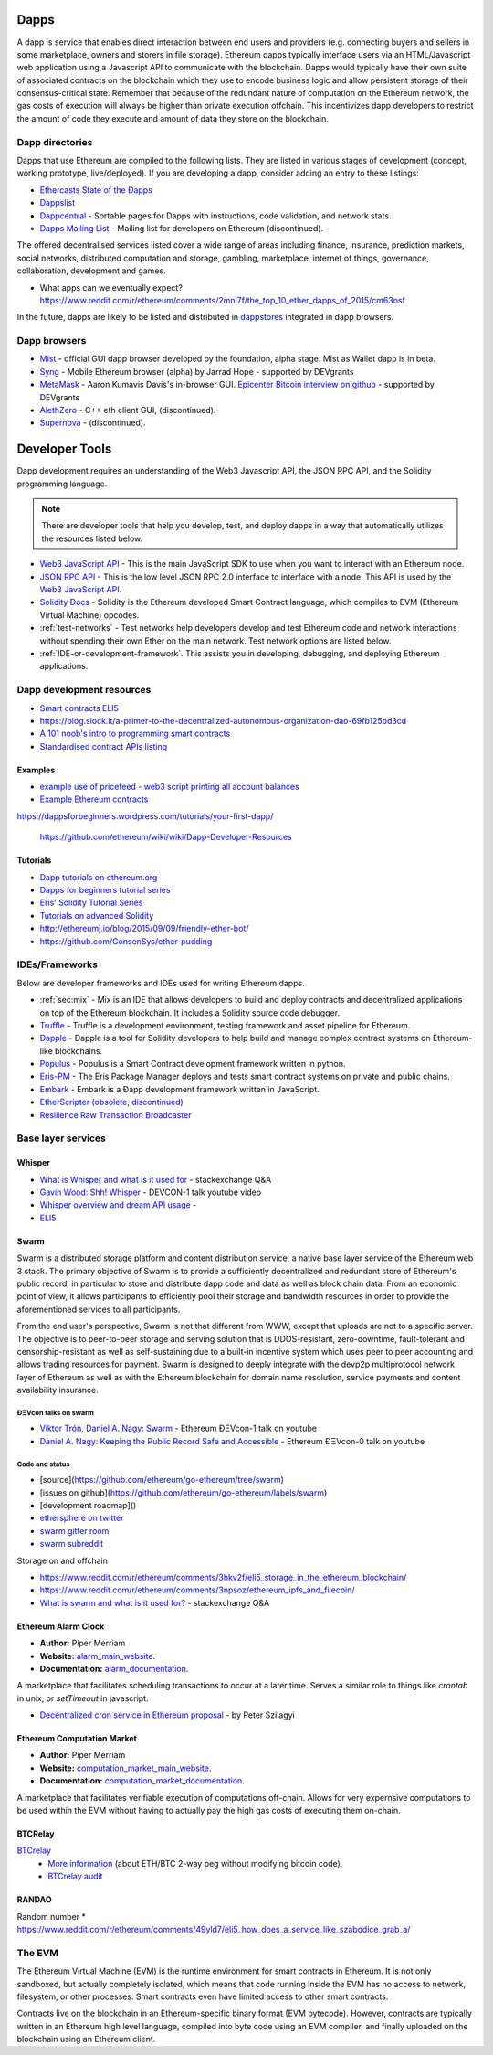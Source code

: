 .. _dapps:

********************************************************************************
Dapps
********************************************************************************

A dapp is service that enables direct interaction between end users and providers (e.g. connecting buyers and sellers in some marketplace, owners and storers in file storage). Ethereum dapps typically interface users via an HTML/Javascript web application using a Javascript API to communicate with the blockchain. Dapps would typically have their own suite of associated contracts on the blockchain which they use to encode business logic and allow persistent storage of their consensus-critical state. Remember that because of the redundant nature of computation on the Ethereum network, the gas costs of execution will always be higher than private execution offchain. This incentivizes dapp developers to restrict the amount of code they execute and amount of data they store on the blockchain.

Dapp directories
====================================

Dapps that use Ethereum are compiled to the following lists. They are listed in various stages of development (concept, working prototype, live/deployed). If you are developing a dapp, consider adding an entry to these listings:

* `Ethercasts State of the Ðapps <http://dapps.ethercasts.com/>`_
* `Dappslist <https://dappslist.com/>`_
* `Dappcentral <http://dappcentral.io/>`_ - Sortable pages for Dapps with instructions, code validation, and network stats.
* `Dapps Mailing List <http://dapplist.net/>`_ - Mailing list for developers on Ethereum (discontinued).

The offered decentralised services listed cover a wide range of areas including finance, insurance, prediction markets, social networks, distributed computation and storage, gambling, marketplace, internet of things, governance, collaboration, development and games.

* What apps can we eventually expect? https://www.reddit.com/r/ethereum/comments/2mnl7f/the_top_10_ether_dapps_of_2015/cm63nsf

In the future, dapps are likely to be listed and distributed in `dappstores <http://dappstore.io/>`_ integrated in dapp browsers.

Dapp browsers
===========================

* `Mist <https://github.com/ethereum/mist>`_ - official GUI dapp browser developed by the foundation, alpha stage. Mist as Wallet dapp is in beta.
* `Syng <http://syng.im/>`_ - Mobile Ethereum browser (alpha) by Jarrad Hope - supported by DEVgrants
* `MetaMask <https://metamask.io/>`_ - Aaron Kumavis Davis's in-browser GUI. `Epicenter Bitcoin interview on github <https://www.reddit.com/r/ethereum/comments/3x97rg/aaron_davis_explains_the_differences_between/>`_ - supported by DEVgrants
* `AlethZero <https://github.com/ethereum/alethzero>`_ - C++ eth client GUI, (discontinued).
* `Supernova <http://www.supernove.cc>`_ - (discontinued).

********************************************************************************
Developer Tools
********************************************************************************


Dapp development requires an understanding of the Web3 Javascript API, the JSON RPC API, and the Solidity programming language.

.. note:: There are developer tools that help you develop, test, and deploy dapps in a way that automatically utilizes the resources listed below.


* `Web3 JavaScript API <https://github.com/ethereum/wiki/wiki/JavaScript-API>`__ - This is the main JavaScript SDK to use when you want to interact with an Ethereum node.
* `JSON RPC API <https://github.com/ethereum/wiki/wiki/JSON-RPC>`__ - This is the low level JSON RPC 2.0 interface to interface with a node. This API is used by the `Web3 JavaScript API <https://github.com/ethereum/wiki/wiki/JavaScript-API>`__.
* `Solidity Docs <https://solidity.readthedocs.org/en/latest/>`__ -
  Solidity is the Ethereum developed Smart Contract language, which compiles to EVM (Ethereum Virtual Machine) opcodes.
* :ref:`test-networks` - Test networks help developers develop and test Ethereum code and network interactions without spending their own Ether on the main network. Test network options are listed below.
* :ref:`IDE-or-development-framework`. This assists you in developing,
  debugging, and deploying Ethereum applications.


.. _IDE-or-development-framework:

Dapp development resources
=====================================================

* `Smart contracts ELI5 <https://www.reddit.com/r/ethereum/comments/2cbwak/ethereum_contracts_please_eli5/>`_
* https://blog.slock.it/a-primer-to-the-decentralized-autonomous-organization-dao-69fb125bd3cd


* `A 101 noob's intro to programming smart contracts <https://www.reddit.com/r/ethereum/comments/44vs8b/a_101_noob_intro_to_programming_smart_contracts/>`_




* `Standardised contract APIs listing <https://www.reddit.com/r/ethereum/comments/3k3jha/reminder_standardized_contract_apis_listing/>`_

Examples
----------------------

* `example use of pricefeed - web3 script printing all account balances <https://gist.github.com/larspensjo/ffd2e4d41f739dc5af54>`_
* `Example Ethereum contracts <https://github.com/drupalnomad/ethereum-contracts>`_


https://dappsforbeginners.wordpress.com/tutorials/your-first-dapp/

 https://github.com/ethereum/wiki/wiki/Dapp-Developer-Resources

Tutorials
--------------

* `Dapp tutorials on ethereum.org <https://ethereum.org>`_
* `Dapps for beginners tutorial series <https://dappsforbeginners.wordpress.com/>`_
* `Eris' Solidity Tutorial Series <https://docs.erisindustries.com/tutorials/solidity/>`_
* `Tutorials on advanced Solidity <https://github.com/androlo/solidity-workshop>`_
* http://ethereumj.io/blog/2015/09/09/friendly-ether-bot/
* https://github.com/ConsenSys/ether-pudding


IDEs/Frameworks
================================================================================

Below are developer frameworks and IDEs used for writing Ethereum dapps.

* :ref:`sec:mix` - Mix is an IDE that allows developers to build and deploy contracts and decentralized applications on top of the Ethereum blockchain. It includes a Solidity source code debugger.
* `Truffle <https://github.com/ConsenSys/truffle>`__ - Truffle is a development environment, testing framework and asset pipeline for Ethereum.
* `Dapple <https://github.com/nexusdev/dapple>`__ - Dapple is a tool for Solidity developers to help build and manage complex contract systems on Ethereum-like blockchains.
* `Populus <http://populus.readthedocs.org/en/latest/>`__ - Populus is a Smart Contract development framework written in python.
* `Eris-PM <https://docs.erisindustries.com/documentation/eris-package-manager/>`__ - The Eris Package Manager deploys and tests smart contract systems on private and public chains.  
* `Embark <https://iurimatias.github.io/embark-framework/>`__ - Embark is a Ðapp development framework written in JavaScript.
* `EtherScripter \(obsolete, discontinued\) <http://etherscripter.com/0-5-1/>`_
* `Resilience Raw Transaction Broadcaster <https://github.com/resilience-me/broadcaster/>`_


Base layer services
=================================================

Whisper
--------------------------

.. * TODO - Add Whisper documentation here!
.. `Whisper: the Multi DHT Messaging System with Routing Privacy. Vision & Roadmap.` - DEVCON-0 talk youtube video

* `What is Whisper and what is it used for <http://ethereum.stackexchange.com/questions/127/what-is-whisper-and-what-is-it-used-for>`_ - stackexchange Q&A
* `Gavin Wood: Shh! Whisper <https://www.youtube.com/watch?v=U_nPoBVLPiw>`_ - DEVCON-1 talk youtube video
* `Whisper overview and dream API usage <https://github.com/ethereum/wiki/wiki/Whisper-Overview>`_ -
* `ELI5 <https://www.reddit.com/r/ethereum/comments/2xzm5w/whisper_explain_to_me_like_im_5/>`_


Swarm
---------------------------

Swarm is a distributed storage platform and content distribution service, a native base layer service of the Ethereum web 3 stack. The primary objective of Swarm is to provide a sufficiently decentralized and redundant store of Ethereum's public record, in particular to store and distribute dapp code and data as well as block chain data. From an economic point of view, it allows participants to efficiently pool their storage and bandwidth resources in order to provide the aforementioned services to all participants.

From the end user's perspective, Swarm is not that different from WWW, except that uploads are not to a specific server. The objective is to peer-to-peer storage and serving solution that is DDOS-resistant, zero-downtime, fault-tolerant and censorship-resistant as well as self-sustaining due to a built-in incentive system which uses peer to peer accounting and allows trading resources for payment. Swarm is designed to deeply integrate with the devp2p multiprotocol network layer of Ethereum as well as with the Ethereum blockchain for domain name resolution, service payments and content availability insurance.


ÐΞVcon talks on swarm
^^^^^^^^^^^^^^^^^^^^^^^^^^

* `Viktor Trón, Daniel A. Nagy: Swarm <https://www.youtube.com/watch?v=VOC45AgZG5Q>`_ - Ethereum ÐΞVcon-1 talk on youtube
* `Daniel A. Nagy: Keeping the Public Record Safe and Accessible <https://www.youtube.com/watch?v=QzYZQ03ON2o&list=PLJqWcTqh_zKEjpSej3ddtDOKPRGl_7MhS>`_ - Ethereum ÐΞVcon-0 talk on youtube

Code and status
^^^^^^^^^^^^^^^^^^^^^^^^^^

* [source](https://github.com/ethereum/go-ethereum/tree/swarm)
* [issues on github](https://github.com/ethereum/go-ethereum/labels/swarm)
* [development roadmap]()

* `ethersphere on twitter <https://twitter.com/ethersphere>`_
* `swarm gitter room <https://gitter.im/ethereum/swarm>`_
* `swarm subreddit <https://reddit.com/r/bzz>`_

Storage on and offchain

* https://www.reddit.com/r/ethereum/comments/3hkv2f/eli5_storage_in_the_ethereum_blockchain/
* https://www.reddit.com/r/ethereum/comments/3npsoz/ethereum_ipfs_and_filecoin/
* `What is swarm and what is it used for? <https://ethereum.stackexchange.com/questions/375/what-is-swarm-and-what-is-it-used-for>`_  - stackexchange Q&A

Ethereum Alarm Clock
--------------------------------------------------------------------------------

* **Author:** Piper Merriam
* **Website:** `alarm_main_website`_.
* **Documentation:** `alarm_documentation`_.

A marketplace that facilitates scheduling transactions to occur at a later
time.  Serves a similar role to things like *crontab* in unix, or *setTimeout*
in javascript.

* `Decentralized cron service in Ethereum proposal <https://gist.github.com/karalabe/0ab4d715a81b74dd257d>`_ - by Peter Szilagyi


Ethereum Computation Market
--------------------------------------------------------------------------------

* **Author:** Piper Merriam
* **Website:** `computation_market_main_website`_.
* **Documentation:** `computation_market_documentation`_.

A marketplace that facilitates verifiable execution of computations off-chain.
Allows for very expernsive computations to be used within the EVM without
having to actually pay the high gas costs of executing them on-chain.

.. _alarm_main_website: http://www.ethereum-alarm-clock.com/
.. _alarm_documentation: http://docs.ethereum-alarm-clock.com/
.. _computation_market_main_website: http://www.ethereum-computation-market.com/
.. _computation_market_documentation: http://docs.ethereum-computation-market.com/


BTCRelay
-------------------------------------------------

`BTCrelay <http://btcrelay.org/>`_
   * `More information <https://medium.com/@ConsenSys/taking-stock-bitcoin-and-ethereum-4382f0a2f17>`_ (about ETH/BTC 2-way peg without modifying bitcoin code).
   * `BTCrelay audit <http://martin.swende.se/blog/BTCRelay-Auditing.html>`_

RANDAO
-----------------------------------------


Random number
* https://www.reddit.com/r/ethereum/comments/49yld7/eli5_how_does_a_service_like_szabodice_grab_a/


.. _the-EVM:

The EVM
================================================================================

The Ethereum Virtual Machine (EVM) is the runtime environment for smart contracts in Ethereum. It is not only sandboxed, but actually completely isolated, which means that code running inside the EVM has no access to network, filesystem, or other processes. Smart contracts even have limited access to other smart contracts.

Contracts live on the blockchain in an Ethereum-specific binary format (EVM bytecode). However, contracts are typically written in an Ethereum high level language, compiled into byte code using an EVM compiler, and finally uploaded on the blockchain using an Ethereum client.
